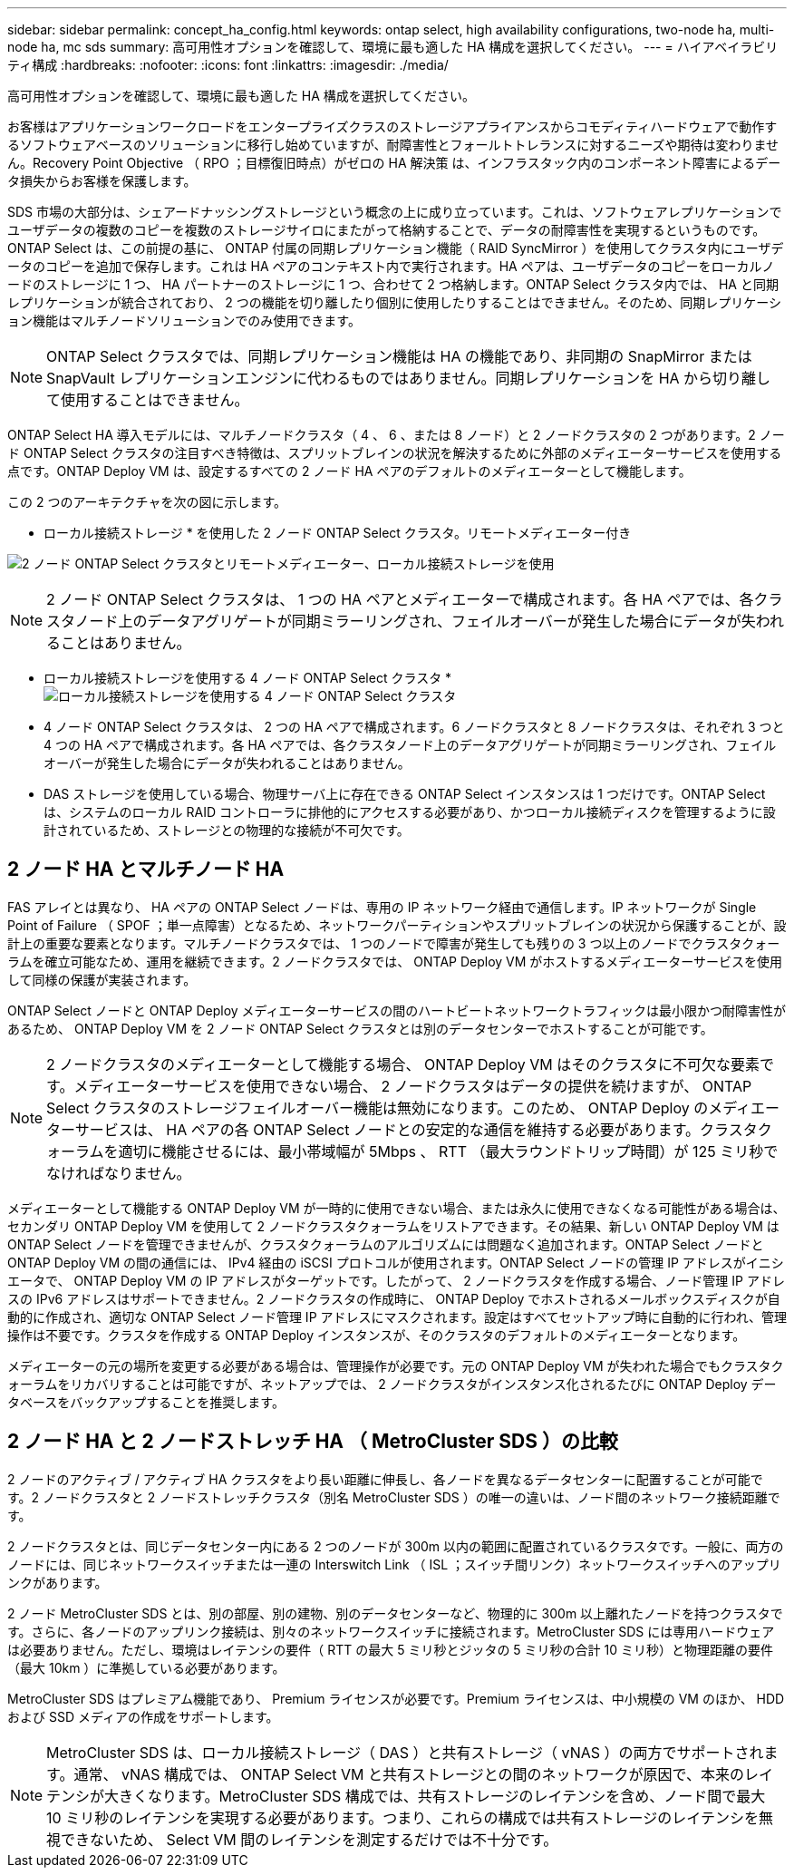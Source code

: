 ---
sidebar: sidebar 
permalink: concept_ha_config.html 
keywords: ontap select, high availability configurations, two-node ha, multi-node ha, mc sds 
summary: 高可用性オプションを確認して、環境に最も適した HA 構成を選択してください。 
---
= ハイアベイラビリティ構成
:hardbreaks:
:nofooter: 
:icons: font
:linkattrs: 
:imagesdir: ./media/


[role="lead"]
高可用性オプションを確認して、環境に最も適した HA 構成を選択してください。

お客様はアプリケーションワークロードをエンタープライズクラスのストレージアプライアンスからコモディティハードウェアで動作するソフトウェアベースのソリューションに移行し始めていますが、耐障害性とフォールトトレランスに対するニーズや期待は変わりません。Recovery Point Objective （ RPO ；目標復旧時点）がゼロの HA 解決策 は、インフラスタック内のコンポーネント障害によるデータ損失からお客様を保護します。

SDS 市場の大部分は、シェアードナッシングストレージという概念の上に成り立っています。これは、ソフトウェアレプリケーションでユーザデータの複数のコピーを複数のストレージサイロにまたがって格納することで、データの耐障害性を実現するというものです。ONTAP Select は、この前提の基に、 ONTAP 付属の同期レプリケーション機能（ RAID SyncMirror ）を使用してクラスタ内にユーザデータのコピーを追加で保存します。これは HA ペアのコンテキスト内で実行されます。HA ペアは、ユーザデータのコピーをローカルノードのストレージに 1 つ、 HA パートナーのストレージに 1 つ、合わせて 2 つ格納します。ONTAP Select クラスタ内では、 HA と同期レプリケーションが統合されており、 2 つの機能を切り離したり個別に使用したりすることはできません。そのため、同期レプリケーション機能はマルチノードソリューションでのみ使用できます。


NOTE: ONTAP Select クラスタでは、同期レプリケーション機能は HA の機能であり、非同期の SnapMirror または SnapVault レプリケーションエンジンに代わるものではありません。同期レプリケーションを HA から切り離して使用することはできません。

ONTAP Select HA 導入モデルには、マルチノードクラスタ（ 4 、 6 、または 8 ノード）と 2 ノードクラスタの 2 つがあります。2 ノード ONTAP Select クラスタの注目すべき特徴は、スプリットブレインの状況を解決するために外部のメディエーターサービスを使用する点です。ONTAP Deploy VM は、設定するすべての 2 ノード HA ペアのデフォルトのメディエーターとして機能します。

この 2 つのアーキテクチャを次の図に示します。

* ローカル接続ストレージ * を使用した 2 ノード ONTAP Select クラスタ。リモートメディエーター付き

image:DDHA_01.jpg["2 ノード ONTAP Select クラスタとリモートメディエーター、ローカル接続ストレージを使用"]


NOTE: 2 ノード ONTAP Select クラスタは、 1 つの HA ペアとメディエーターで構成されます。各 HA ペアでは、各クラスタノード上のデータアグリゲートが同期ミラーリングされ、フェイルオーバーが発生した場合にデータが失われることはありません。

* ローカル接続ストレージを使用する 4 ノード ONTAP Select クラスタ *image:DDHA_02.jpg["ローカル接続ストレージを使用する 4 ノード ONTAP Select クラスタ"]

* 4 ノード ONTAP Select クラスタは、 2 つの HA ペアで構成されます。6 ノードクラスタと 8 ノードクラスタは、それぞれ 3 つと 4 つの HA ペアで構成されます。各 HA ペアでは、各クラスタノード上のデータアグリゲートが同期ミラーリングされ、フェイルオーバーが発生した場合にデータが失われることはありません。
* DAS ストレージを使用している場合、物理サーバ上に存在できる ONTAP Select インスタンスは 1 つだけです。ONTAP Select は、システムのローカル RAID コントローラに排他的にアクセスする必要があり、かつローカル接続ディスクを管理するように設計されているため、ストレージとの物理的な接続が不可欠です。




== 2 ノード HA とマルチノード HA

FAS アレイとは異なり、 HA ペアの ONTAP Select ノードは、専用の IP ネットワーク経由で通信します。IP ネットワークが Single Point of Failure （ SPOF ；単一点障害）となるため、ネットワークパーティションやスプリットブレインの状況から保護することが、設計上の重要な要素となります。マルチノードクラスタでは、 1 つのノードで障害が発生しても残りの 3 つ以上のノードでクラスタクォーラムを確立可能なため、運用を継続できます。2 ノードクラスタでは、 ONTAP Deploy VM がホストするメディエーターサービスを使用して同様の保護が実装されます。

ONTAP Select ノードと ONTAP Deploy メディエーターサービスの間のハートビートネットワークトラフィックは最小限かつ耐障害性があるため、 ONTAP Deploy VM を 2 ノード ONTAP Select クラスタとは別のデータセンターでホストすることが可能です。


NOTE: 2 ノードクラスタのメディエーターとして機能する場合、 ONTAP Deploy VM はそのクラスタに不可欠な要素です。メディエーターサービスを使用できない場合、 2 ノードクラスタはデータの提供を続けますが、 ONTAP Select クラスタのストレージフェイルオーバー機能は無効になります。このため、 ONTAP Deploy のメディエーターサービスは、 HA ペアの各 ONTAP Select ノードとの安定的な通信を維持する必要があります。クラスタクォーラムを適切に機能させるには、最小帯域幅が 5Mbps 、 RTT （最大ラウンドトリップ時間）が 125 ミリ秒でなければなりません。

メディエーターとして機能する ONTAP Deploy VM が一時的に使用できない場合、または永久に使用できなくなる可能性がある場合は、セカンダリ ONTAP Deploy VM を使用して 2 ノードクラスタクォーラムをリストアできます。その結果、新しい ONTAP Deploy VM は ONTAP Select ノードを管理できませんが、クラスタクォーラムのアルゴリズムには問題なく追加されます。ONTAP Select ノードと ONTAP Deploy VM の間の通信には、 IPv4 経由の iSCSI プロトコルが使用されます。ONTAP Select ノードの管理 IP アドレスがイニシエータで、 ONTAP Deploy VM の IP アドレスがターゲットです。したがって、 2 ノードクラスタを作成する場合、ノード管理 IP アドレスの IPv6 アドレスはサポートできません。2 ノードクラスタの作成時に、 ONTAP Deploy でホストされるメールボックスディスクが自動的に作成され、適切な ONTAP Select ノード管理 IP アドレスにマスクされます。設定はすべてセットアップ時に自動的に行われ、管理操作は不要です。クラスタを作成する ONTAP Deploy インスタンスが、そのクラスタのデフォルトのメディエーターとなります。

メディエーターの元の場所を変更する必要がある場合は、管理操作が必要です。元の ONTAP Deploy VM が失われた場合でもクラスタクォーラムをリカバリすることは可能ですが、ネットアップでは、 2 ノードクラスタがインスタンス化されるたびに ONTAP Deploy データベースをバックアップすることを推奨します。



== 2 ノード HA と 2 ノードストレッチ HA （ MetroCluster SDS ）の比較

2 ノードのアクティブ / アクティブ HA クラスタをより長い距離に伸長し、各ノードを異なるデータセンターに配置することが可能です。2 ノードクラスタと 2 ノードストレッチクラスタ（別名 MetroCluster SDS ）の唯一の違いは、ノード間のネットワーク接続距離です。

2 ノードクラスタとは、同じデータセンター内にある 2 つのノードが 300m 以内の範囲に配置されているクラスタです。一般に、両方のノードには、同じネットワークスイッチまたは一連の Interswitch Link （ ISL ；スイッチ間リンク）ネットワークスイッチへのアップリンクがあります。

2 ノード MetroCluster SDS とは、別の部屋、別の建物、別のデータセンターなど、物理的に 300m 以上離れたノードを持つクラスタです。さらに、各ノードのアップリンク接続は、別々のネットワークスイッチに接続されます。MetroCluster SDS には専用ハードウェアは必要ありません。ただし、環境はレイテンシの要件（ RTT の最大 5 ミリ秒とジッタの 5 ミリ秒の合計 10 ミリ秒）と物理距離の要件（最大 10km ）に準拠している必要があります。

MetroCluster SDS はプレミアム機能であり、 Premium ライセンスが必要です。Premium ライセンスは、中小規模の VM のほか、 HDD および SSD メディアの作成をサポートします。


NOTE: MetroCluster SDS は、ローカル接続ストレージ（ DAS ）と共有ストレージ（ vNAS ）の両方でサポートされます。通常、 vNAS 構成では、 ONTAP Select VM と共有ストレージとの間のネットワークが原因で、本来のレイテンシが大きくなります。MetroCluster SDS 構成では、共有ストレージのレイテンシを含め、ノード間で最大 10 ミリ秒のレイテンシを実現する必要があります。つまり、これらの構成では共有ストレージのレイテンシを無視できないため、 Select VM 間のレイテンシを測定するだけでは不十分です。
